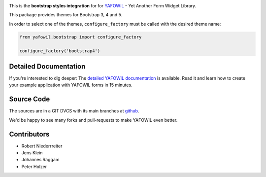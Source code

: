 .. image:: https://img.shields.io/pypi/v/yafowil.bootstrap.svg
    :target: https://pypi.python.org/pypi/yafowil.bootstrap
    :alt: Latest PyPI version

.. image:: https://img.shields.io/pypi/dm/yafowil.bootstrap.svg
    :target: https://pypi.python.org/pypi/yafowil.bootstrap
    :alt: Number of PyPI downloads

.. image:: https://travis-ci.org/bluedynamics/yafowil.bootstrap.svg?branch=master
    :target: https://travis-ci.org/bluedynamics/yafowil.bootstrap

.. image:: https://coveralls.io/repos/github/bluedynamics/yafowil.bootstrap/badge.svg?branch=master
    :target: https://coveralls.io/github/bluedynamics/yafowil.bootstrap?branch=master

This is the **bootstrap styles integration** for for `YAFOWIL 
<http://pypi.python.org/pypi/yafowil>`_ - Yet Another Form Widget Library.


This package provides themes for Bootstrap 3, 4 and 5.

In order to select one of the themes, ``configure_factory`` must be called with
the desired theme name:

.. code-block:: python

    from yafowil.bootstrap import configure_factory

    configure_factory('bootstrap4')


Detailed Documentation
======================

If you're interested to dig deeper: The
`detailed YAFOWIL documentation <http://docs.yafowil.info>`_ is available.
Read it and learn how to create your example application with YAFOWIL forms
in 15 minutes.


Source Code
===========

The sources are in a GIT DVCS with its main branches at
`github <http://github.com/conestack/yafowil.bootstrap>`_.

We'd be happy to see many forks and pull-requests to make YAFOWIL even better.


Contributors
============

- Robert Niederrreiter
- Jens Klein
- Johannes Raggam
- Peter Holzer
